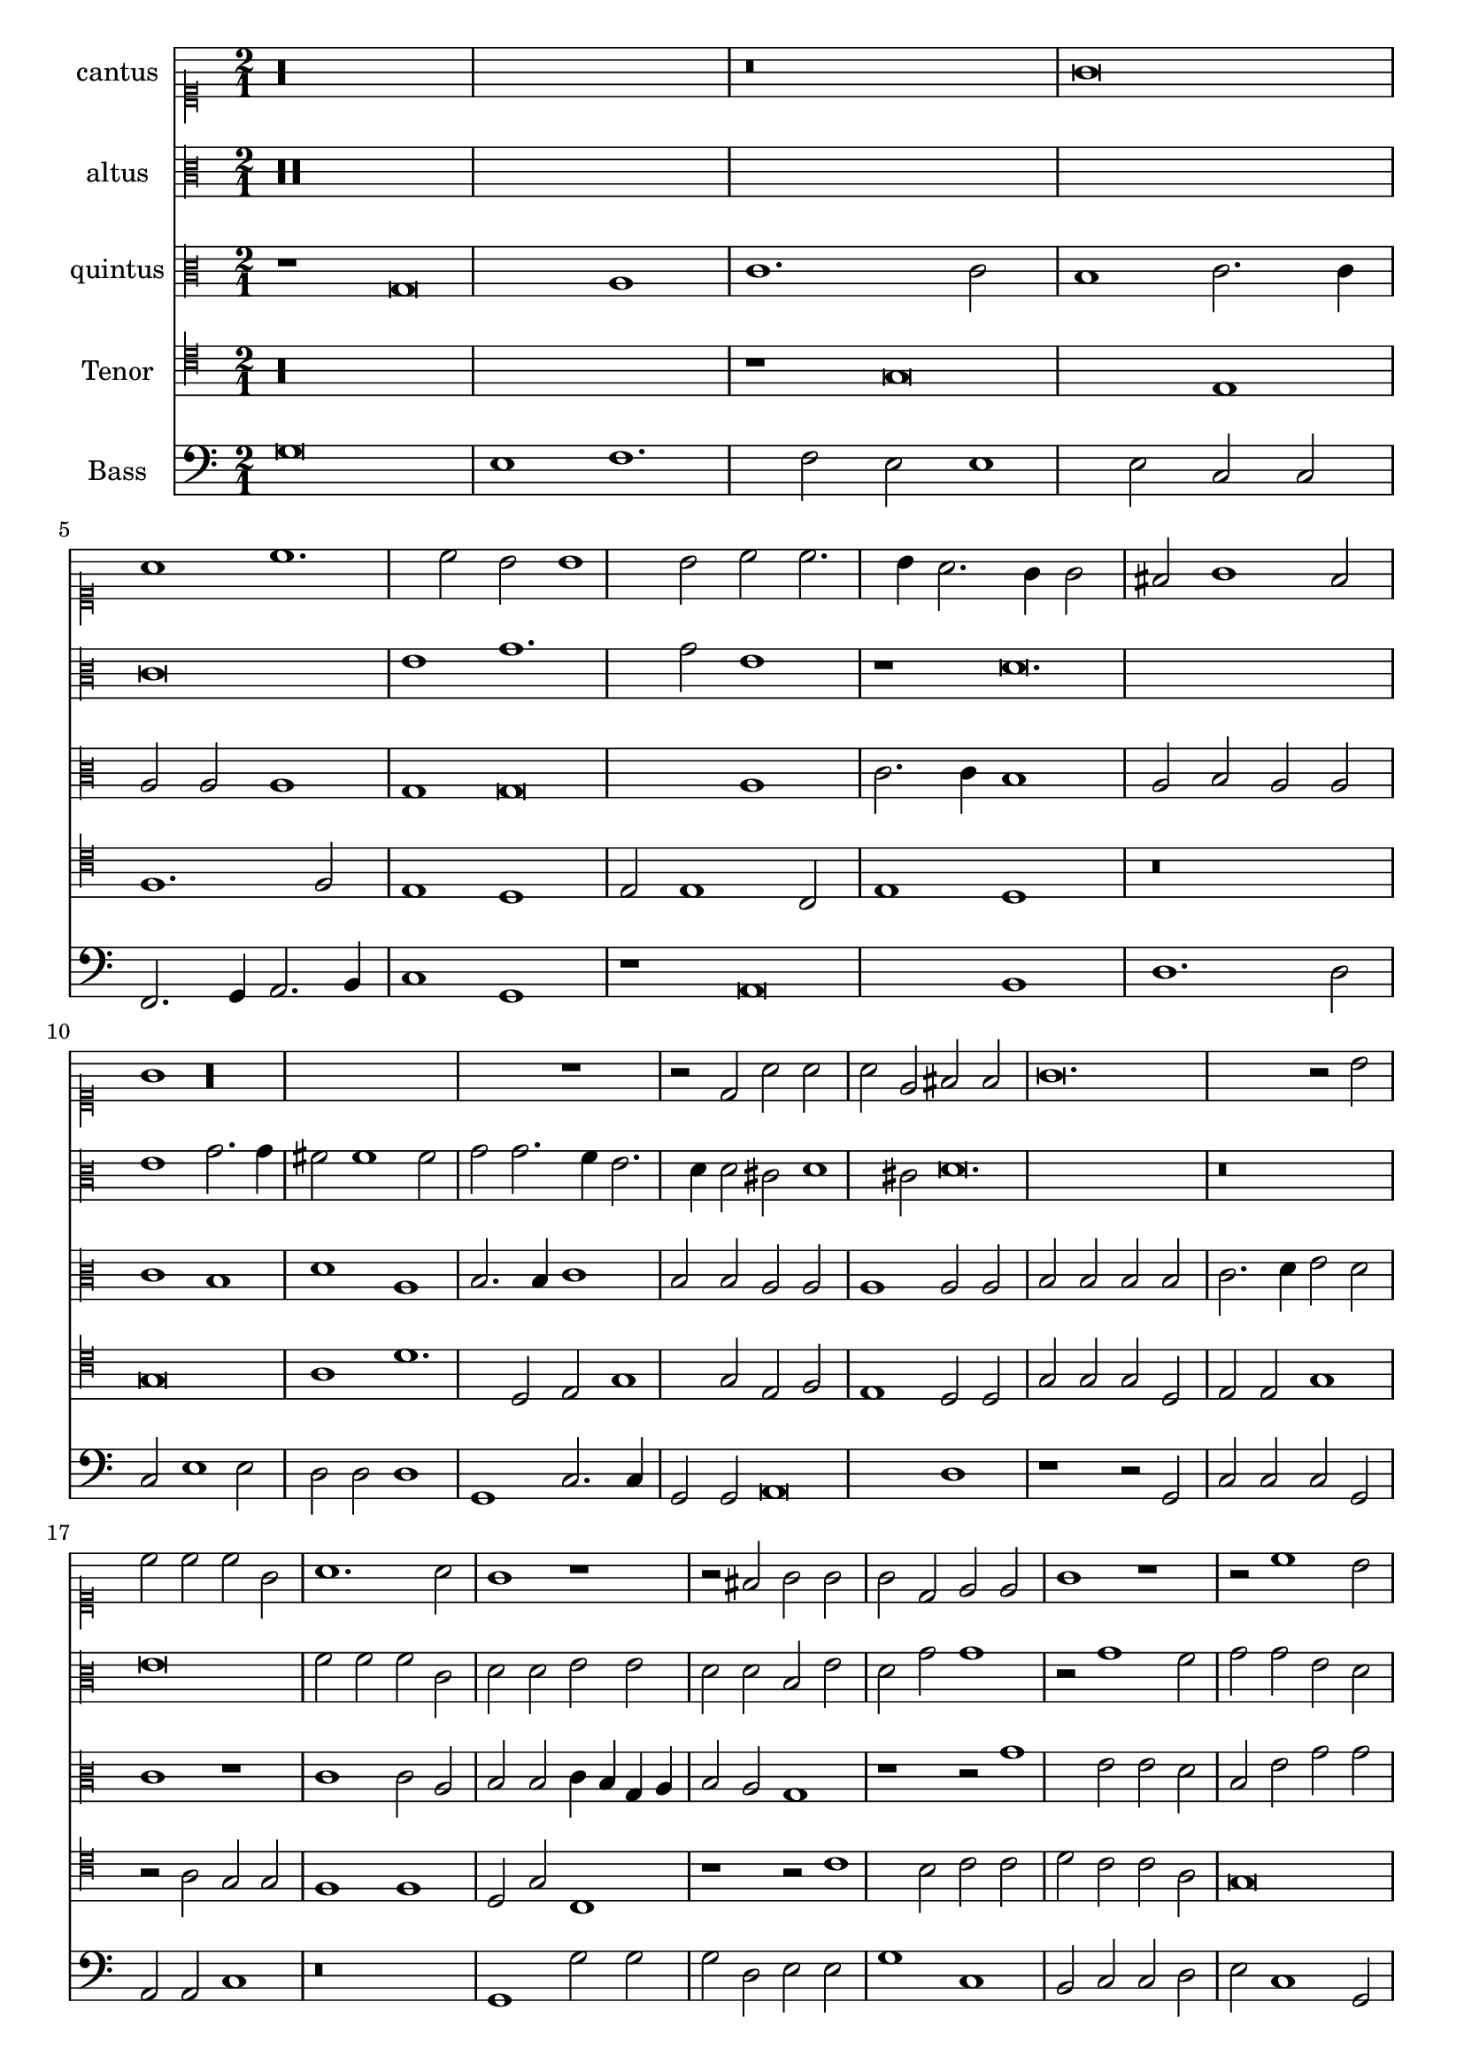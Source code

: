 
\version "2.18.2"
% automatically converted by musicxml2ly from C:/Users/p75799/Music/scores/editing/lilypond/Gabrieli A - O Rex Gloriae/1 - Source/Gabrieli A - O rex gloria from midi2.xml

\header {
  encodingsoftware = "MuseScore 2.0.1"
  encodingdate = "2018-09-09"
}

\layout {
  \context {
    \Score
    skipBars = ##t
  }
}
PartPOneVoiceOne =  {
  \clef "mensural-c1" \key c \major \time 2/1
   %QCed against source
   r\longa
  r\breve g'\breve a'1 c''1. c''2 b'2 b'1 b'2 c''2 c''2. \melisma
  b'4 a'2. g'4 g'2 \melismaEnd  fis'2 g'1 fis'2 \melismaEnd  g'1

  r\longa r1 r2 d'2 a'2
  a'2 a'2 e'2 fis'2 fis'2
  g'\breve. r2 b'2 c''2 c''2 c''2 g'2 a'1. a'2 g'1 r1 r2 fis'2
  g'2 g'2 g'2 d'2 e'2 e'2 g'1 r1 r2 c''1 b'2 c''2
  c''2 d''2 c''2 c''2 a'2 g'\breve. g'\breve r\breve
  r1 c''1 c''2 a'2 b'1 c''1 r\longa r\breve b'1 b'2 a'2
  a'1 b'2 b'2 c''1. b'2 b'\breve r\breve r1 r2 g'2 g'1 fis'2
  g'2 a'2 a'2 f'1 e'2 f'2
  a'\breve r\breve r2 g'2 g'1 fis'2 g'2 a'2 a'2 f'1 e'2 f'2 a'\breve r1
  a'1. a'2 a'1 bes'2 a'2. \melisma g'4 g'1 \melismaEnd f'2 g'\breve r\breve r1 b'1.
  b'2 b'1 c''2 b'2.\melisma a'4 a'1 \melismaEnd g'2 a'\breve. r1 r\breve

  %%  NB THis is done with blackening in the score - might convert these to triplets because it's not actually a time sig change?
 %\time 3/1
 \times 2/3 { g'1 g'1 g'1 } a'\breve
 \times 2/3 { b'1 b'1 b'1 } \times 2/3 {   c''\breve r1 }
 \times 2/3 { c''1 c''1 c''1 } \times 2/3 {   d''\breve r1 }
 \times 2/3 { b'1 b'1 b'1 } \times 2/3 {   c''\breve r1 }
 \times 2/3 { g'1 g'1 g'1 }  a'\breve
 \times 2/3 { b'1 b'1 b'1 } \times 2/3 {   c''\breve r1 }
 \times 2/3 { c''1 c''1 c''1 } \times 2/3 {  d''\breve r1 }
 \times 2/3 { b'1 b'1 b'1 } \times 2/3 {  c''2 c''1 b'2 a'1 }
 \times 2/3 {  b'\breve g'1 } \times 2/3 {  g'1 g'\breve }
  g'\breve
}

PartPTwoVoiceOne =  {
  %QCed against source
  \clef "mensural-c3" \key c \major r\maxima c'\breve e'1 g'1. g'2
  e'1 r1 d'\breve. e'1 g'2. g'4 fis'2 fis'1 fis'2 g'2 g'2. \melisma f'4 e'2. d'4 d'2 \melismaEnd
  cis'2 \melisma d'1 cis'2 \melismaEnd d'\breve.
  r\breve e'\breve f'2 f'2 f'2 c'2 d'2 d'2 e'2 e'2 d'2 d'2 b2 e'2 d'2 g'2 g'1
  r2 g'1 f'2 g'2 g'2 e'2 d'2 c'2 c'2 \[ g1 \melisma a1 \melismaEnd \] d'2. \melisma c'4 b2\melismaEnd  e'1 e'2 d'1 e'1
  r2 e'2 e'2 d'2
  d'1 e'2 e'2 e'2 d'2 d'1 e'2 g'2 g'2 fis'2 g'1 g'2 e'2 f'1. e'2 e'1 r2
  d'2 d'2 cis'2 d'1 d'2 d'2 f'1. d'2 d'\breve r\longa r\breve r2 d'2 d'1 cis'2
  d'2
  f'2 f'2 e'2 a2 b1 a1 r1 r2 d'2 d'1 cis'2 d'2 a2 a1 d'2. \melisma c'8 b8 c'2 \melismaEnd
  a1 b1 a1 r1 f'1. f'2 e'2 d'1 a2 b1 g1 r\breve r1 r2 d'1 d'2 g'1 g'2 g'2
  f'1 e'2 e'1 e'2 e'1 f'2. \melisma e'4 d'2. c'4 b2 \melismaEnd c'2 a1

   b\breve %blackening = change to triplets rather than the current time change?
 \times 2/3 { d'1 d'1 d'1 }   d'\breve
 \times 2/3 { g'1 g'1 g'1 }   c'\breve
 \times 2/3 { f'1 f'1 f'1 } \times 2/3 { d'1 g'\breve } \times 2/3 { e'\breve d'1 } b\breve
 \times 2/3 { d'1 d'1 d'1 } d'\breve
 \times 2/3 { g'1 g'1 g'1 } c'\breve
 \times 2/3 { f'1 f'1 f'1 } \times 2/3 { d'1 g'\breve }
 \times 2/3 { e'1. g'1 f'2 } \times 2/3 {g'\breve e'1 }
 \times 2/3 { d'1 e'\breve } d'\breve
}

PartPThreeVoiceOne =  {
  \clef "mensural-c3" \key c \major r1 g\breve a1 c'1. c'2 b1 c'2.
  c'4 a2 a2 a1 g1 g\breve a1 c'2. c'4 b1 a2 b2 a2 a2 c'1 b1 d'1 a1 b2. b4
  c'1 b2 b2 a2 a2 a1 a2 a2
  b2 b2 b2 b2 c'2.\melisma d'4 e'2 \melismaEnd d'2 c'1 r1 c'1 c'2 a2 b2 b2 c'4 \melisma b4 g4 a4 b2 \melismaEnd
  a2 g1 r1 r2 g'1 e'2 e'2 d'2 b2 e'2 g'2 g'2 e'1 d'2 e'1 d'2 b2 b2 g2
  b2 c'2 c'2 \melisma b4 a4 b2 \melismaEnd c'1 r2 c'2 c'2 a2
  b1 c'2 g'2 g'2 fis'2 g'1 g'2 e'2 e'2 d'2 d'1 e'2 c'2 d'1. c'2 c'1 r2
  g'2 g'2 e'2 fis'1 g'2 g'2 a'1. g'2 g'1 r2 d'2 d'1 cis'2 d'2 e'2 b2
  d'1 e'2 e'2 a2 b2 c'2 a2 a1. a2
  r1 r2 d'2 d'1 cis'2 d'2 g2 g2 b1 a2 d'2 e'2 f'2 d'1 e'2 a2 e'2 e'2
  f'1 d'2 d'2. \melisma c'8 b8 c'2 \melismaEnd d'\breve r\breve r2 d'1 d'2 c'1 bes2 a2. \melisma g4 g1 \melismaEnd
  f2 g1 r2 d'1 d'2 e'1
  c'2 d'2 b1 cis'2 cis'1 cis'2 d'2 d'1 f'2 \[ e'1 \melisma d'1 \] \melismaEnd

  d'\breve
 \times 2/3 { fis'1 fis'1 fis'1 } g'\breve
 \times 2/3 { e'1 e'1 e'1 } \times 2/3 {  f'1 a'1 a'1 }
 \times 2/3 { a'1 d'\breve } \times 2/3 {  d'1 d'1 d'1 }
 \times 2/3 { c'1 c'2 c'2 a1 }  d'\breve
 \times 2/3 { fis'1 fis'1 fis'1 } g'\breve
 \times 2/3 { e'1 e'1 e'1 } \times 2/3 { f'1 a'1 a'1 }
 \times 2/3 { a'1 d'\breve } \times 2/3 { d'1 d'1 d'1 }
 \times 2/3 { c'1 e'2 d'2 d'1 } \times 2/3 { d'\breve c'1 }
 \times 2/3 { d'1 c'\breve } b\breve
}

PartPFourVoiceOne =  {  % qced against source
  \clef "mensural-c4" \key c \major
  r\longa
  r1 g\breve e1 f1. f2 e1 d1 e2 e1 c2 e1 d1 r\breve g\breve a1
  d'1. d2 e2 g1 g2 e2 f2 e1 d2 d2
  g2 g2 g2 d2 e2 e2 g1 r2 a2 g2 g2 f1 f1 d2 g2 c1 r1
  r2 c'1 b2 c'2 c'2 d'2 c'2 c'2 a2 g\breve g1 r2 g1 f2 g2
  d2 e2 e2 c2 c2 g1 c'1 r2 g2 g2 f2
  g1 g2 c'2 c'2 d'2 g1 g2 c'2 c'2 a2 b1 c'2 g2 bes1.
  g2 g1 r2 g2 g2 a2 d1 g2 g2 f1. g2 g1 r\breve r2 g2 g1 fis2
  g4 \melisma f4 e4 d4 c2 \melismaEnd d2 g2 f1 d2 d2 a1
  a2 a1 fis2 g1 e2 f2 \[ e1 d1 \] d2 bes2 a1 r\breve r2 a2 a2 d2
  g1 e2 e2 f2. g4 a2 d'2. d'4 d'2 c'2 b2 a1 g1
  e2. e4 f2 f2 e2 d1 c2 d1 g1. g2 e1
  f2 d2 e1 e2 a1 a2 a1 bes2 a2. g4 g1 f2

  g\breve
  R\longa
  \times 2/3 { g1 g1 g1 } a\breve
  \times 2/3 { a1 a1 a1 } g\breve
  \times 2/3 {g1. a2 fis1 } g\breve
  R\longa
  \times 2/3 {g1 g1 g1 } a\breve
 \times 2/3 { a1 a1 a1 } g\breve
 \times 2/3 { g1. g2 a1 }  g\longa.
}

PartPFiveVoiceOne =  {  % qced against source
  \clef "bass" \key c \major g\breve e1 f1. f2 e2 e1 e2 c2 c2 f,2.\melisma
  g,4 a,2. b,4 c1 \melismaEnd g,1 r1 a,\breve b,1 d1. d2 c2 e1 e2 d2 d2 d1 g,1 c2. c4
  g,2 g,2 a,\breve d1
  r1 r2 g,2 c2 c2 c2 g,2 a,2 a,2 c1 r\breve g,1 g2 g2 g2 d2 e2 e2 g1 c1 b,2
  c2 c2 d2 e2 c1 g,2 c2.\melisma b,8 a,8 b,4 g,4 c1 d2 \melismaEnd g,1 r\longa c1 c2 d2

  g,1 c1 r\breve c1 c2 d2 g,1 c2 c2 bes,1. c2 c1 r\longa r\breve r2 g2 g1 fis2 g2
  a2 g2 e1 d2 b,2 c1 r\breve r1 r2 d2
  d1 cis2 d4 \melisma c4 b,4 a,4 g,2 \melismaEnd a,2 d2 c1 g,1 r1 r2 d2 d1 cis2 d2 a,2 a,2
  d1 g,2 g,2 a,1 d1. d2 d1 e2 g2 d1 g,1 c2. c4 d1 c2 b,2 a,1 g,\breve r\breve
  r\breve a,1. a,2 d1 g,2 d2 e2 \melisma c2 d1 \melismaEnd

  g,\breve
  R\breve
  \times 2/3 { g1 g1 g1 } c\breve
  \times 2/3 {f1 f1 f1 } d\breve
  \times 2/3 { g,1 g,1 g,1 } \times 2/3 { c2 c1 a,2 d1 } g,\breve
  R\breve
  \times 2/3 { g1 g1 g1 }   c\breve
 \times 2/3 { f1 f1 f1 } d\breve
 \times 2/3 { g,1 g,1 g,1 } \times 2/3 {  c2 c1 g,2 d1 }
  \times 2/3 { g,\breve c1 } \times 2/3 { b,1 c\breve }
  g,\breve
}

%PartPOneVoiceOne =  {}
%PartPTwoVoiceOne =  { }
%PartPThreeVoiceOne =  { }
%PartPFourVoiceOne =  {  }
%PartPFiveVoiceOne =  {}

% The score definition
\score {
  <<
    \new Staff <<
      \set Staff.instrumentName = "cantus"
      \context Staff <<
        \context Voice = "PartPOneVoiceOne" { \time 2/1 \PartPOneVoiceOne }
      >>
    >>
    \new Staff <<
      \set Staff.instrumentName = "altus"
      \context Staff <<
        \context Voice = "PartPTwoVoiceOne" { \PartPTwoVoiceOne }
      >>
    >>
    \new Staff <<
      \set Staff.instrumentName = "quintus"
      \context Staff <<
        \context Voice = "PartPThreeVoiceOne" { \PartPThreeVoiceOne }
      >>
    >>
    \new Staff <<
      \set Staff.instrumentName = "Tenor"
      \context Staff <<
        \context Voice = "PartPFourVoiceOne" { \PartPFourVoiceOne }
      >>
    >>
    \new Staff <<
      \set Staff.instrumentName = "Bass"
      \context Staff <<
        \context Voice = "PartPFiveVoiceOne" { \PartPFiveVoiceOne }
      >>
    >>

  >>
  \layout {}
  % To create MIDI output, uncomment the following line:
  %  \midi {}
}

